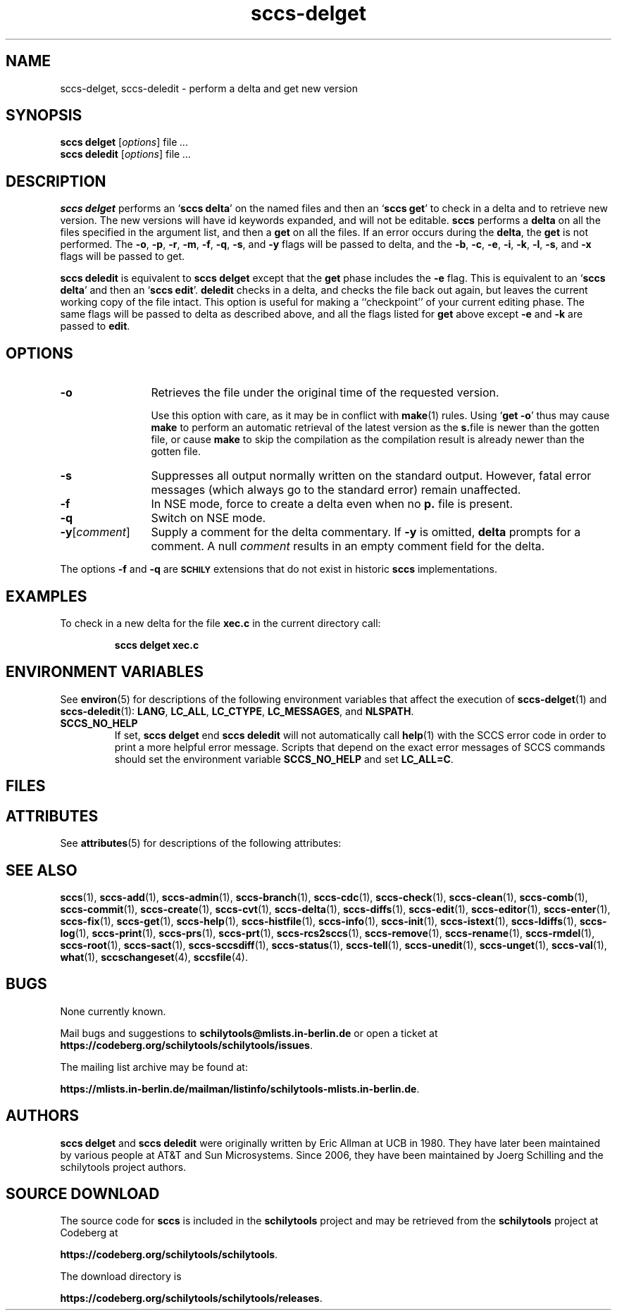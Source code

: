 .\" @(#)sccs-delget.1	1.1 20/06/29 Copyr 2020 J. Schilling
.\" Manual page for sccs-delget
.\"
.\" The contents of this file are subject to the terms of the
.\" Common Development and Distribution License, Version 1.0 only
.\" (the "License").  You may not use this file except in compliance
.\" with the License.
.\"
.\" See the file CDDL.Schily.txt in this distribution for details.
.\" A copy of the CDDL is also available via the Internet at
.\" http://www.opensource.org/licenses/cddl1.txt
.\"
.\" When distributing Covered Code, include this CDDL HEADER in each
.\" file and include the License file CDDL.Schily.txt from this distribution.
.\"
.if t .ds a \v'-0.55m'\h'0.00n'\z.\h'0.40n'\z.\v'0.55m'\h'-0.40n'a
.if t .ds o \v'-0.55m'\h'0.00n'\z.\h'0.45n'\z.\v'0.55m'\h'-0.45n'o
.if t .ds u \v'-0.55m'\h'0.00n'\z.\h'0.40n'\z.\v'0.55m'\h'-0.40n'u
.if t .ds A \v'-0.77m'\h'0.25n'\z.\h'0.45n'\z.\v'0.77m'\h'-0.70n'A
.if t .ds O \v'-0.77m'\h'0.25n'\z.\h'0.45n'\z.\v'0.77m'\h'-0.70n'O
.if t .ds U \v'-0.77m'\h'0.30n'\z.\h'0.45n'\z.\v'0.77m'\h'-0.75n'U
.if t .ds s \\(*b
.if t .ds S SS
.if n .ds a ae
.if n .ds o oe
.if n .ds u ue
.if n .ds s sz
.TH sccs-delget 1 "2020/06/29" "J\*org Schilling" "Schily\'s USER COMMANDS"
.SH NAME
sccs-delget, sccs-deledit \- perform a delta and get new version
.SH SYNOPSIS
.B
sccs delget
.RI [ options ]
.RI file " ... "
.br
.B
sccs deledit
.RI [ options ]
.RI file " ... "
.SH DESCRIPTION
.LP
.B sccs delget
performs an
.RB ` "sccs delta" '
on the named files and then an
.RB ` "sccs get" '
to check in a delta and to retrieve new version.
The new versions will have id keywords expanded,
and will not be editable.
.B sccs
performs a
.B delta
on all the files specified in the argument list, and then a
.B get
on all the files. If an error occurs during the
.BR delta ,
the
.B get
is not performed.
The
.BR \-o ", " \-p ", " \-r , 
.BR \-m ","
.BR \-f ", " \-q ,
.BR \-s ", and " \-y
flags will be passed to delta,
and the
.BR \-b ", " \-c ", " \-e , 
.BR \-i ", " \-k ", " \-l ,
.BR \-s ", and " \-x
flags will be passed to get.


.LP
.B sccs deledit
is equivalent to
.B sccs delget
except that the
.B get
phase includes the
.B \-e
flag.
This is equivalent to an
.RB ` "sccs delta" '
and then an
.RB ` "sccs edit" '.
.B deledit
checks in a delta, and checks the file back out again,
but leaves the current working copy of the file intact.
This option is useful for making a ``checkpoint''
of your current editing phase.
The same flags will be passed to delta
as described above,
and all the flags listed for
.B get
above except
.B \-e
and
.B \-k
are passed to
.BR edit .
. \" .SH RETURNS
. \" .SH ERRORS
.SH OPTIONS
.LP
.br
.ne 3
.TP 12
.B \-o
Retrieves the file under the original time of the requested version.
.sp
Use this option with care, as it may be in conflict with
.BR make (1)
rules. Using
.RB ` "get -o" '
thus may cause
.B make 
to perform an automatic retrieval of the latest version as the
.BR s. file
is newer than the gotten file, or cause
.B make
to skip the compilation
as the compilation result is already newer than the gotten file.
.br
.ne 3
.TP
.B -s
Suppresses all output normally written on the standard output. However,
fatal error messages (which always go to the standard error) remain
unaffected.
.TP
.B \-f
In NSE mode, force to create a delta even when no
.B p.
file is present.
.TP
.B \-q
Switch on NSE mode.

.br
.ne 3
.TP
.BR -y [ \fIcomment ]
Supply a comment for the delta commentary.  If
.B -y
is omitted,
.B delta
prompts for a comment.  A null
.I comment
results in an empty comment field for the delta.
.LP
The options
.B \-f
and
.B \-q
are
.B \s-1SCHILY\s+1
extensions that do not exist in historic
.B sccs
implementations.

.SH EXAMPLES
.LP
To check in a new delta for the file
.B xec.c
in the current directory call:
.IP
.B "sccs delget xec.c"
.SH ENVIRONMENT VARIABLES
.sp
.LP
See
.BR environ (5)
for descriptions of the following environment variables that affect the
execution of
.BR sccs-delget (1)
and
.BR sccs-deledit (1):
.BR LANG ,
.BR LC_ALL ,
.BR LC_CTYPE ,
.BR LC_MESSAGES ,
and
.BR NLSPATH .

.br
.ne 4
.TP
.B SCCS_NO_HELP
If set,
.B sccs delget
end
.B sccs deledit
will not automatically call
.BR help (1)
with the SCCS error code in order to print a more helpful
error message. Scripts that depend on the exact error messages
of SCCS commands should set the environment variable
.B SCCS_NO_HELP
and set
.BR LC_ALL=C .
.SH FILES

.SH ATTRIBUTES
.LP
See 
.BR attributes (5)
for descriptions of the following attributes:
.LP
.sp
.TS
tab() box;
cw(2.75i) |cw(2.75i) 
lw(2.75i) |lw(2.75i) 
.
ATTRIBUTE TYPEATTRIBUTE VALUE
_
AvailabilitySCHILYdeveloper-build-sccs
_
Interface StabilityCommitted
.TE

.SH SEE ALSO
.nh
.LP
.BR sccs (1),
.BR sccs\-add (1),
.BR sccs\-admin (1),
.BR sccs\-branch (1),
.BR sccs\-cdc (1),
.BR sccs\-check (1),
.BR sccs\-clean (1),
.BR sccs\-comb (1),
.BR sccs\-commit (1),
.BR sccs\-create (1),
.BR sccs\-cvt (1),
.BR sccs\-delta (1),
.BR sccs\-diffs (1),
.BR sccs\-edit (1),
.BR sccs\-editor (1),
.BR sccs\-enter (1),
.BR sccs\-fix (1),
.BR sccs\-get (1),
.BR sccs\-help (1),
.BR sccs\-histfile (1),
.BR sccs\-info (1),
.BR sccs\-init (1),
.BR sccs\-istext (1),
.BR sccs\-ldiffs (1),
.BR sccs\-log (1),
.BR sccs\-print (1),
.BR sccs\-prs (1),
.BR sccs\-prt (1),
.BR sccs\-rcs2sccs (1),
.BR sccs\-remove (1),
.BR sccs\-rename (1),
.BR sccs\-rmdel (1),
.BR sccs\-root (1),
.BR sccs\-sact (1),
.BR sccs\-sccsdiff (1),
.BR sccs\-status (1),
.BR sccs\-tell (1),
.BR sccs\-unedit (1),
.BR sccs\-unget (1),
.BR sccs\-val (1),
.BR what (1),
.BR sccschangeset (4),
.BR sccsfile (4).
.hy 14

.\" .SH DIAGNOSTICS
.\" .SH NOTES

.SH BUGS
.PP
None currently known.
.PP
Mail bugs and suggestions to
.B schilytools@mlists.in-berlin.de
or open a ticket at
.BR https://codeberg.org/schilytools/schilytools/issues .
.PP
The mailing list archive may be found at:
.PP
.nf
.BR https://mlists.in-berlin.de/mailman/listinfo/schilytools-mlists.in-berlin.de .
.fi

.SH AUTHORS
.B sccs delget
and
.B sccs deledit
were originally written by Eric Allman at UCB in 1980. They have later
been maintained by various people at AT&T and Sun Microsystems. Since
2006, they have been maintained by J\*org Schilling and the
schilytools project authors.
.fi

.SH "SOURCE DOWNLOAD"
The source code for
.B sccs
is included in the
.B schilytools
project and may be retrieved from the
.B schilytools
project at Codeberg at
.LP
.BR https://codeberg.org/schilytools/schilytools .
.LP
The download directory is
.LP
.BR https://codeberg.org/schilytools/schilytools/releases .

